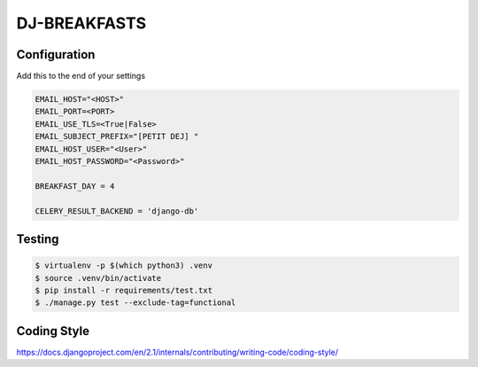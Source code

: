 =============
DJ-BREAKFASTS
=============

-------------
Configuration
-------------

Add this to the end of your settings

.. code-block::

    EMAIL_HOST="<HOST>"
    EMAIL_PORT=<PORT>
    EMAIL_USE_TLS=<True|False>
    EMAIL_SUBJECT_PREFIX="[PETIT DEJ] "
    EMAIL_HOST_USER="<User>"
    EMAIL_HOST_PASSWORD="<Password>"

    BREAKFAST_DAY = 4

    CELERY_RESULT_BACKEND = 'django-db'

-------
Testing
-------

.. code-block:: bash

    $ virtualenv -p $(which python3) .venv
    $ source .venv/bin/activate
    $ pip install -r requirements/test.txt
    $ ./manage.py test --exclude-tag=functional

------------
Coding Style
------------

https://docs.djangoproject.com/en/2.1/internals/contributing/writing-code/coding-style/
